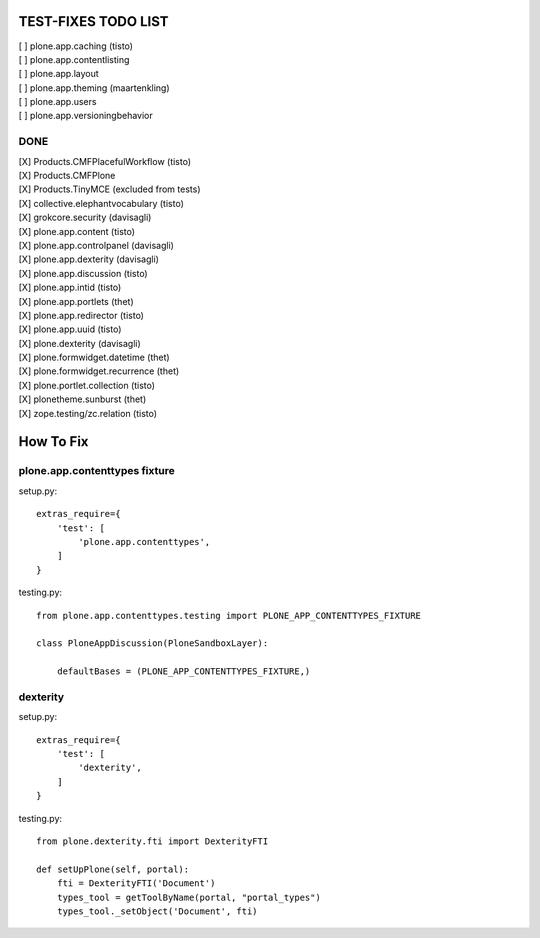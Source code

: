 TEST-FIXES TODO LIST
====================

| [ ] plone.app.caching (tisto)
| [ ] plone.app.contentlisting
| [ ] plone.app.layout
| [ ] plone.app.theming (maartenkling)
| [ ] plone.app.users
| [ ] plone.app.versioningbehavior


DONE
----

| [X] Products.CMFPlacefulWorkflow (tisto)
| [X] Products.CMFPlone
| [X] Products.TinyMCE (excluded from tests)
| [X] collective.elephantvocabulary (tisto)
| [X] grokcore.security (davisagli)
| [X] plone.app.content (tisto)
| [X] plone.app.controlpanel (davisagli)
| [X] plone.app.dexterity (davisagli)
| [X] plone.app.discussion (tisto)
| [X] plone.app.intid (tisto)
| [X] plone.app.portlets (thet)
| [X] plone.app.redirector (tisto)
| [X] plone.app.uuid (tisto)
| [X] plone.dexterity (davisagli)
| [X] plone.formwidget.datetime (thet)
| [X] plone.formwidget.recurrence (thet)
| [X] plone.portlet.collection (tisto)
| [X] plonetheme.sunburst (thet)
| [X] zope.testing/zc.relation (tisto)


How To Fix
==========

plone.app.contenttypes fixture
------------------------------

setup.py::

    extras_require={
        'test': [
            'plone.app.contenttypes',
        ]
    }

testing.py::

    from plone.app.contenttypes.testing import PLONE_APP_CONTENTTYPES_FIXTURE

    class PloneAppDiscussion(PloneSandboxLayer):

        defaultBases = (PLONE_APP_CONTENTTYPES_FIXTURE,)


dexterity
---------

setup.py::

    extras_require={
        'test': [
            'dexterity',
        ]
    }

testing.py::

    from plone.dexterity.fti import DexterityFTI

    def setUpPlone(self, portal):
        fti = DexterityFTI('Document')
        types_tool = getToolByName(portal, "portal_types")
        types_tool._setObject('Document', fti)
